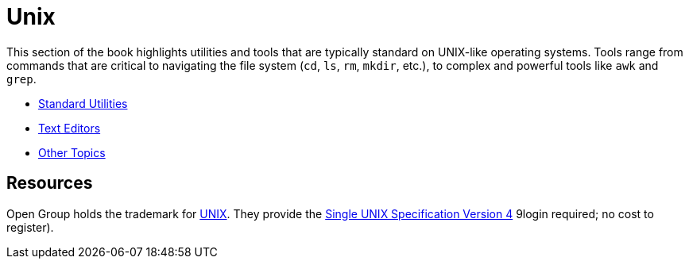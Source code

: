 = Unix

This section of the book highlights utilities and tools that are typically standard on UNIX-like operating systems. Tools range from commands that are critical to navigating the file system (`cd`, `ls`, `rm`, `mkdir`, etc.), to complex and powerful tools like `awk` and `grep`. 

* xref:unix:standard-utilities.adoc[Standard Utilities]
* xref:unix:text-editors.adoc[Text Editors]
* xref:unix:other-topics.adoc[Other Topics]

== Resources

Open Group holds the trademark for http://www.unix.org/[UNIX]. They provide the http://www.unix.org/single_unix_specification/[Single UNIX Specification Version 4] 9login required; no cost to register).

